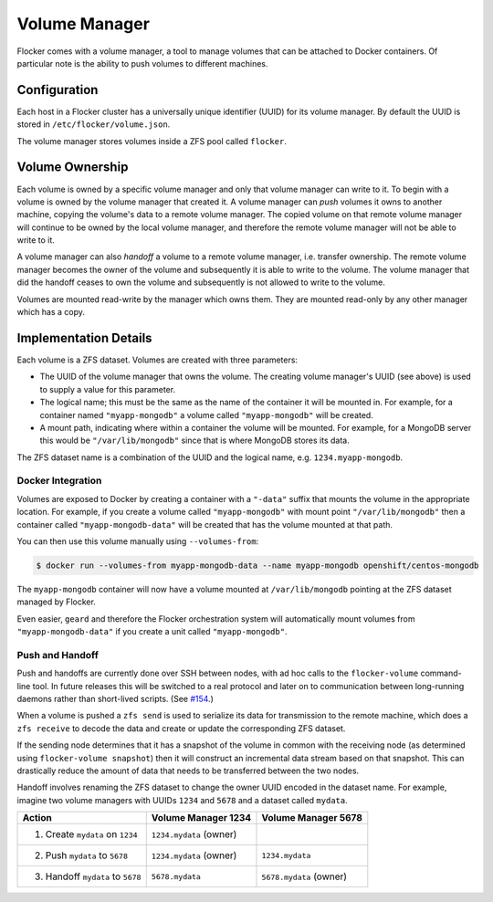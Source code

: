 Volume Manager
==============

Flocker comes with a volume manager, a tool to manage volumes that can be attached to Docker containers.
Of particular note is the ability to push volumes to different machines.


Configuration
^^^^^^^^^^^^^

Each host in a Flocker cluster has a universally unique identifier (UUID) for its volume manager.
By default the UUID is stored in ``/etc/flocker/volume.json``.

The volume manager stores volumes inside a ZFS pool called ``flocker``.


Volume Ownership
^^^^^^^^^^^^^^^^

Each volume is owned by a specific volume manager and only that volume manager can write to it.
To begin with a volume is owned by the volume manager that created it.
A volume manager can *push* volumes it owns to another machine, copying the volume's data to a remote volume manager.
The copied volume on that remote volume manager will continue to be owned by the local volume manager, and therefore the remote volume manager will not be able to write to it.

A volume manager can also *handoff* a volume to a remote volume manager, i.e. transfer ownership.
The remote volume manager becomes the owner of the volume and subsequently it is able to write to the volume.
The volume manager that did the handoff ceases to own the volume and subsequently is not allowed to write to the volume.

Volumes are mounted read-write by the manager which owns them.
They are mounted read-only by any other manager which has a copy.


Implementation Details
^^^^^^^^^^^^^^^^^^^^^^

Each volume is a ZFS dataset.
Volumes are created with three parameters:

* The UUID of the volume manager that owns the volume.
  The creating volume manager's UUID (see above) is used to supply a value for this parameter.
* The logical name; this must be the same as the name of the container it will be mounted in.
  For example, for a container named ``"myapp-mongodb"`` a volume called ``"myapp-mongodb"`` will be created.
* A mount path, indicating where within a container the volume will be mounted.
  For example, for a MongoDB server this would be ``"/var/lib/mongodb"`` since that is where MongoDB stores its data.

The ZFS dataset name is a combination of the UUID and the logical name, e.g. ``1234.myapp-mongodb``.


Docker Integration
******************

Volumes are exposed to Docker by creating a container with a ``"-data"`` suffix that mounts the volume in the appropriate location.
For example, if you create a volume called ``"myapp-mongodb"`` with mount point ``"/var/lib/mongodb"`` then a container called ``"myapp-mongodb-data"`` will be created that has the volume mounted at that path.

You can then use this volume manually using ``--volumes-from``:

.. code-block:: console

    $ docker run --volumes-from myapp-mongodb-data --name myapp-mongodb openshift/centos-mongodb

The ``myapp-mongodb`` container will now have a volume mounted at ``/var/lib/mongodb`` pointing at the ZFS dataset managed by Flocker.

Even easier, ``geard`` and therefore the Flocker orchestration system will automatically mount volumes from ``"myapp-mongodb-data"`` if you create a unit called ``"myapp-mongodb"``.


Push and Handoff
****************

Push and handoffs are currently done over SSH between nodes, with ad hoc calls to the ``flocker-volume`` command-line tool.
In future releases this will be switched to a real protocol and later on to communication between long-running daemons rather than short-lived scripts.
(See `#154 <https://github.com/ClusterHQ/flocker/issues/154>`_\ .)

When a volume is pushed a ``zfs send`` is used to serialize its data for transmission to the remote machine, which does a ``zfs receive`` to decode the data and create or update the corresponding ZFS dataset.

If the sending node determines that it has a snapshot of the volume in common with the receiving node
(as determined using ``flocker-volume snapshot``)
then it will construct an incremental data stream based on that snapshot.
This can drastically reduce the amount of data that needs to be transferred between the two nodes.

Handoff involves renaming the ZFS dataset to change the owner UUID encoded in the dataset name.
For example, imagine two volume managers with UUIDs ``1234`` and ``5678`` and a dataset called ``mydata``.

========================================== ======================== ======================
Action                                     Volume Manager 1234      Volume Manager 5678
========================================== ======================== ======================
1. Create ``mydata`` on ``1234``           ``1234.mydata`` (owner)
2. Push ``mydata`` to ``5678``             ``1234.mydata`` (owner)  ``1234.mydata``
3. Handoff ``mydata`` to ``5678``          ``5678.mydata``          ``5678.mydata`` (owner)
========================================== ======================== ======================
